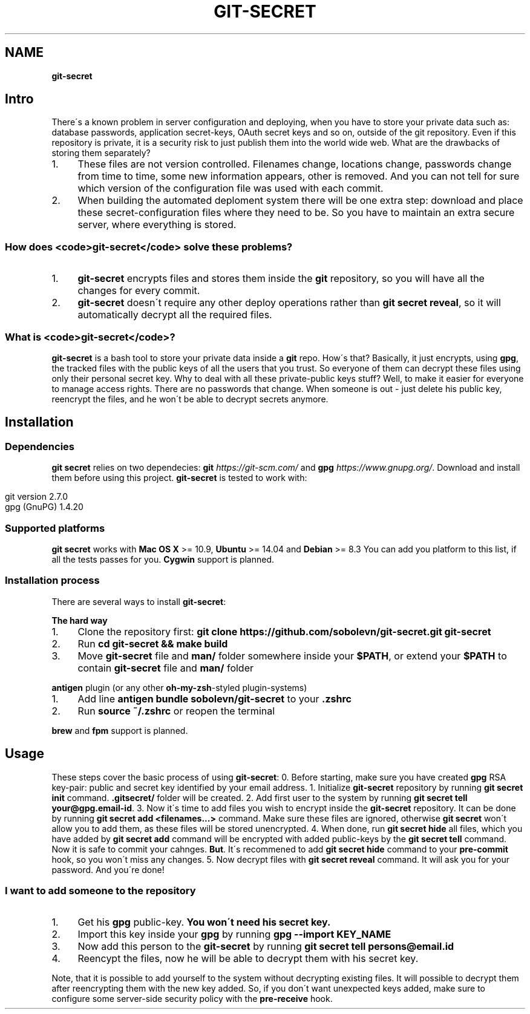 .\" generated with Ronn/v0.7.3
.\" http://github.com/rtomayko/ronn/tree/0.7.3
.
.TH "GIT\-SECRET" "7" "February 2016" "" ""
.
.SH "NAME"
\fBgit\-secret\fR
.
.SH "Intro"
There\'s a known problem in server configuration and deploying, when you have to store your private data such as: database passwords, application secret\-keys, OAuth secret keys and so on, outside of the git repository\. Even if this repository is private, it is a security risk to just publish them into the world wide web\. What are the drawbacks of storing them separately?
.
.IP "1." 4
These files are not version controlled\. Filenames change, locations change, passwords change from time to time, some new information appears, other is removed\. And you can not tell for sure which version of the configuration file was used with each commit\.
.
.IP "2." 4
When building the automated deploment system there will be one extra step: download and place these secret\-configuration files where they need to be\. So you have to maintain an extra secure server, where everything is stored\.
.
.IP "" 0
.
.SS "How does <code>git\-secret</code> solve these problems?"
.
.IP "1." 4
\fBgit\-secret\fR encrypts files and stores them inside the \fBgit\fR repository, so you will have all the changes for every commit\.
.
.IP "2." 4
\fBgit\-secret\fR doesn\'t require any other deploy operations rather than \fBgit secret reveal\fR, so it will automatically decrypt all the required files\.
.
.IP "" 0
.
.SS "What is <code>git\-secret</code>?"
\fBgit\-secret\fR is a bash tool to store your private data inside a \fBgit\fR repo\. How\'s that? Basically, it just encrypts, using \fBgpg\fR, the tracked files with the public keys of all the users that you trust\. So everyone of them can decrypt these files using only their personal secret key\. Why to deal with all these private\-public keys stuff? Well, to make it easier for everyone to manage access rights\. There are no passwords that change\. When someone is out \- just delete his public key, reencrypt the files, and he won\'t be able to decrypt secrets anymore\.
.
.SH "Installation"
.
.SS "Dependencies"
\fBgit secret\fR relies on two dependecies: \fBgit\fR \fIhttps://git\-scm\.com/\fR and \fBgpg\fR \fIhttps://www\.gnupg\.org/\fR\. Download and install them before using this project\. \fBgit\-secret\fR is tested to work with:
.
.IP "" 4
.
.nf

git version 2\.7\.0
gpg (GnuPG) 1\.4\.20
.
.fi
.
.IP "" 0
.
.SS "Supported platforms"
\fBgit secret\fR works with \fBMac OS X\fR >= 10\.9, \fBUbuntu\fR >= 14\.04 and \fBDebian\fR >= 8\.3 You can add you platform to this list, if all the tests passes for you\. \fBCygwin\fR support is planned\.
.
.SS "Installation process"
There are several ways to install \fBgit\-secret\fR:
.
.P
\fBThe hard way\fR
.
.IP "1." 4
Clone the repository first: \fBgit clone https://github\.com/sobolevn/git\-secret\.git git\-secret\fR
.
.IP "2." 4
Run \fBcd git\-secret && make build\fR
.
.IP "3." 4
Move \fBgit\-secret\fR file and \fBman/\fR folder somewhere inside your \fB$PATH\fR, or extend your \fB$PATH\fR to contain \fBgit\-secret\fR file and \fBman/\fR folder
.
.IP "" 0
.
.P
\fB\fBantigen\fR plugin (or any other \fBoh\-my\-zsh\fR\-styled plugin\-systems)\fR
.
.IP "1." 4
Add line \fBantigen bundle sobolevn/git\-secret\fR to your \fB\.zshrc\fR
.
.IP "2." 4
Run \fBsource ~/\.zshrc\fR or reopen the terminal
.
.IP "" 0
.
.P
\fBbrew\fR and \fBfpm\fR support is planned\.
.
.SH "Usage"
These steps cover the basic process of using \fBgit\-secret\fR: 0\. Before starting, make sure you have created \fBgpg\fR RSA key\-pair: public and secret key identified by your email address\. 1\. Initialize \fBgit\-secret\fR repository by running \fBgit secret init\fR command\. \fB\.gitsecret/\fR folder will be created\. 2\. Add first user to the system by running \fBgit secret tell your@gpg\.email\-id\fR\. 3\. Now it\'s time to add files you wish to encrypt inside the \fBgit\-secret\fR repository\. It can be done by running \fBgit secret add <filenames\.\.\.>\fR command\. Make sure these files are ignored, otherwise \fBgit secret\fR won\'t allow you to add them, as these files will be stored unencrypted\. 4\. When done, run \fBgit secret hide\fR all files, which you have added by \fBgit secret add\fR command will be encrypted with added public\-keys by the \fBgit secret tell\fR command\. Now it is safe to commit your cahnges\. \fBBut\fR\. It\'s recommened to add \fBgit secret hide\fR command to your \fBpre\-commit\fR hook, so you won\'t miss any changes\. 5\. Now decrypt files with \fBgit secret reveal\fR command\. It will ask you for your password\. And you\'re done!
.
.SS "I want to add someone to the repository"
.
.IP "1." 4
Get his \fBgpg\fR public\-key\. \fBYou won\'t need his secret key\.\fR
.
.IP "2." 4
Import this key inside your \fBgpg\fR by running \fBgpg \-\-import KEY_NAME\fR
.
.IP "3." 4
Now add this person to the \fBgit\-secret\fR by running \fBgit secret tell persons@email\.id\fR
.
.IP "4." 4
Reencypt the files, now he will be able to decrypt them with his secret key\.
.
.IP "" 0
.
.P
Note, that it is possible to add yourself to the system without decrypting existing files\. It will possible to decrypt them after reencrypting them with the new key added\. So, if you don\'t want unexpected keys added, make sure to configure some server\-side security policy with the \fBpre\-receive\fR hook\.
